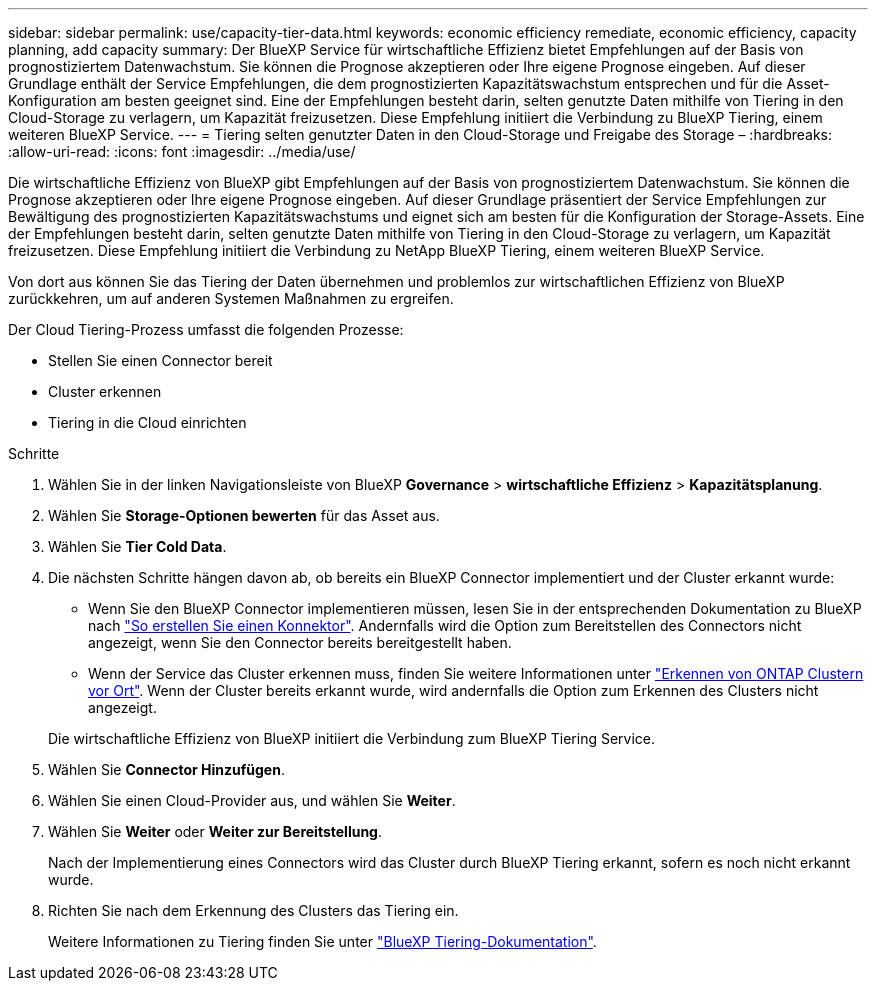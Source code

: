 ---
sidebar: sidebar 
permalink: use/capacity-tier-data.html 
keywords: economic efficiency remediate, economic efficiency, capacity planning, add capacity 
summary: Der BlueXP Service für wirtschaftliche Effizienz bietet Empfehlungen auf der Basis von prognostiziertem Datenwachstum. Sie können die Prognose akzeptieren oder Ihre eigene Prognose eingeben. Auf dieser Grundlage enthält der Service Empfehlungen, die dem prognostizierten Kapazitätswachstum entsprechen und für die Asset-Konfiguration am besten geeignet sind. Eine der Empfehlungen besteht darin, selten genutzte Daten mithilfe von Tiering in den Cloud-Storage zu verlagern, um Kapazität freizusetzen. Diese Empfehlung initiiert die Verbindung zu BlueXP Tiering, einem weiteren BlueXP Service. 
---
= Tiering selten genutzter Daten in den Cloud-Storage und Freigabe des Storage –
:hardbreaks:
:allow-uri-read: 
:icons: font
:imagesdir: ../media/use/


[role="lead"]
Die wirtschaftliche Effizienz von BlueXP gibt Empfehlungen auf der Basis von prognostiziertem Datenwachstum. Sie können die Prognose akzeptieren oder Ihre eigene Prognose eingeben. Auf dieser Grundlage präsentiert der Service Empfehlungen zur Bewältigung des prognostizierten Kapazitätswachstums und eignet sich am besten für die Konfiguration der Storage-Assets. Eine der Empfehlungen besteht darin, selten genutzte Daten mithilfe von Tiering in den Cloud-Storage zu verlagern, um Kapazität freizusetzen. Diese Empfehlung initiiert die Verbindung zu NetApp BlueXP Tiering, einem weiteren BlueXP Service.

Von dort aus können Sie das Tiering der Daten übernehmen und problemlos zur wirtschaftlichen Effizienz von BlueXP zurückkehren, um auf anderen Systemen Maßnahmen zu ergreifen.

Der Cloud Tiering-Prozess umfasst die folgenden Prozesse:

* Stellen Sie einen Connector bereit
* Cluster erkennen
* Tiering in die Cloud einrichten


.Schritte
. Wählen Sie in der linken Navigationsleiste von BlueXP *Governance* > *wirtschaftliche Effizienz* > *Kapazitätsplanung*.
. Wählen Sie *Storage-Optionen bewerten* für das Asset aus.
. Wählen Sie *Tier Cold Data*.
. Die nächsten Schritte hängen davon ab, ob bereits ein BlueXP Connector implementiert und der Cluster erkannt wurde:
+
** Wenn Sie den BlueXP Connector implementieren müssen, lesen Sie in der entsprechenden Dokumentation zu BlueXP nach https://docs.netapp.com/us-en/bluexp-setup-admin/concept-connectors.html["So erstellen Sie einen Konnektor"^]. Andernfalls wird die Option zum Bereitstellen des Connectors nicht angezeigt, wenn Sie den Connector bereits bereitgestellt haben.
** Wenn der Service das Cluster erkennen muss, finden Sie weitere Informationen unter https://docs.netapp.com/us-en/bluexp-ontap-onprem/task-discovering-ontap.html["Erkennen von ONTAP Clustern vor Ort"^]. Wenn der Cluster bereits erkannt wurde, wird andernfalls die Option zum Erkennen des Clusters nicht angezeigt.


+
Die wirtschaftliche Effizienz von BlueXP initiiert die Verbindung zum BlueXP Tiering Service.

. Wählen Sie *Connector Hinzufügen*.
. Wählen Sie einen Cloud-Provider aus, und wählen Sie *Weiter*.
. Wählen Sie *Weiter* oder *Weiter zur Bereitstellung*.
+
Nach der Implementierung eines Connectors wird das Cluster durch BlueXP Tiering erkannt, sofern es noch nicht erkannt wurde.

. Richten Sie nach dem Erkennung des Clusters das Tiering ein.
+
Weitere Informationen zu Tiering finden Sie unter https://docs.netapp.com/us-en/bluexp-tiering/index.html["BlueXP Tiering-Dokumentation"^].


